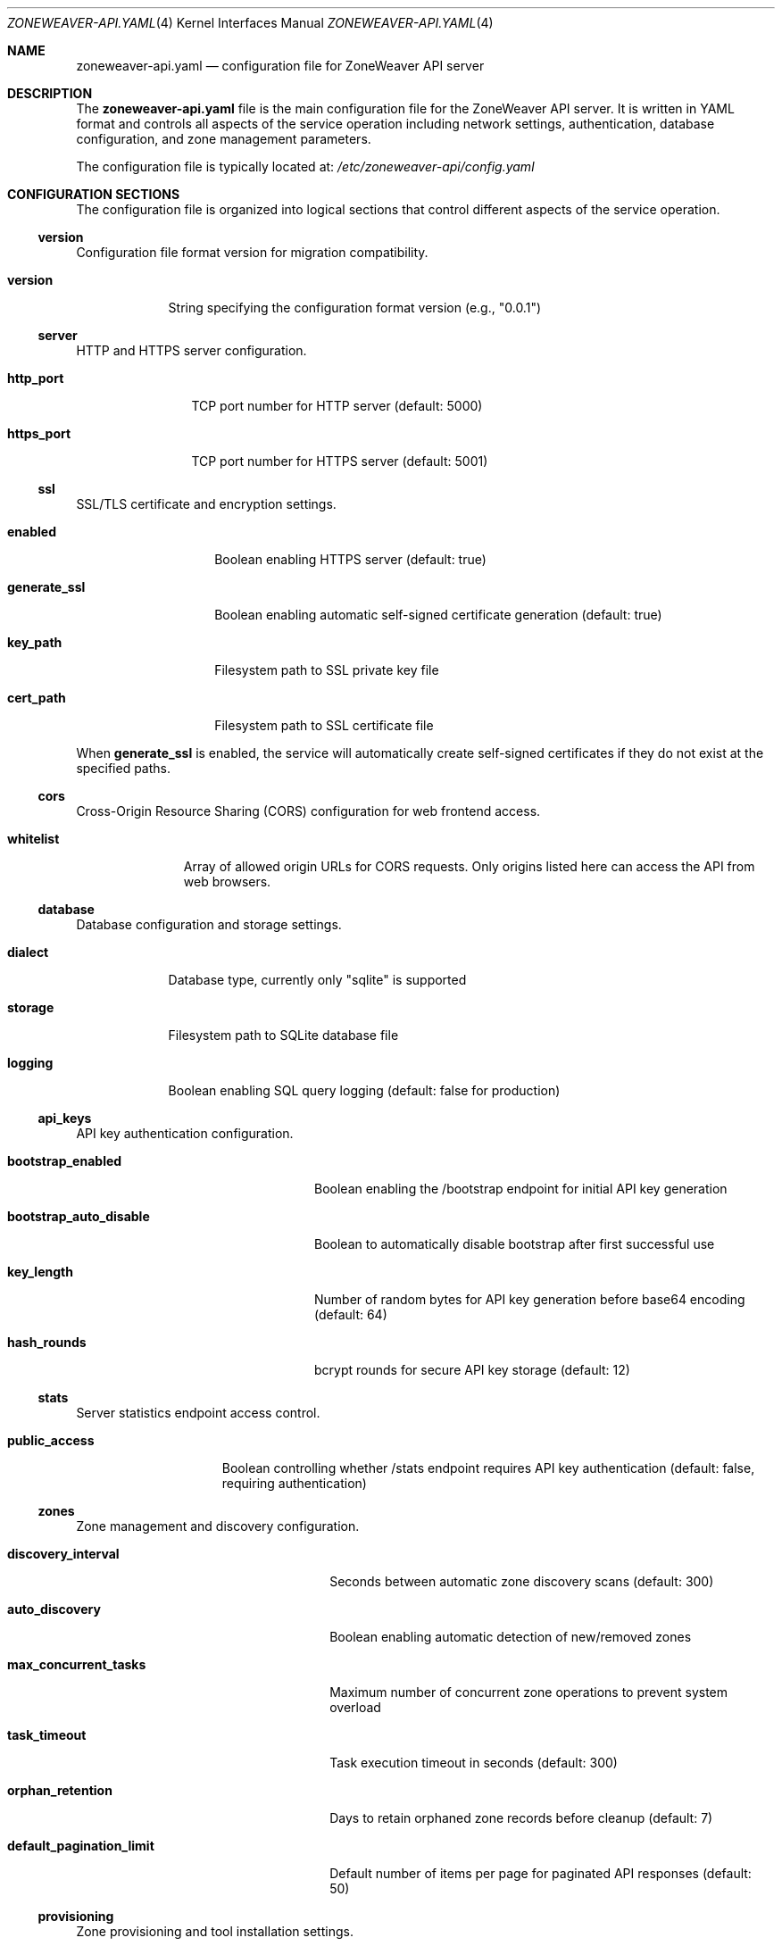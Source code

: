 .Dd $Mdocdate$
.Dt ZONEWEAVER-API.YAML 4
.Os
.Sh NAME
.Nm zoneweaver-api.yaml
.Nd configuration file for ZoneWeaver API server
.Sh DESCRIPTION
The
.Nm
file is the main configuration file for the ZoneWeaver API server.
It is written in YAML format and controls all aspects of the service
operation including network settings, authentication, database configuration,
and zone management parameters.
.Pp
The configuration file is typically located at:
.Pa /etc/zoneweaver-api/config.yaml
.Sh CONFIGURATION SECTIONS
The configuration file is organized into logical sections that control
different aspects of the service operation.
.Ss version
Configuration file format version for migration compatibility.
.Bl -tag -width "version"
.It Cm version
String specifying the configuration format version (e.g., "0.0.1")
.El
.Ss server
HTTP and HTTPS server configuration.
.Bl -tag -width "https_port"
.It Cm http_port
TCP port number for HTTP server (default: 5000)
.It Cm https_port  
TCP port number for HTTPS server (default: 5001)
.El
.Ss ssl
SSL/TLS certificate and encryption settings.
.Bl -tag -width "generate_ssl"
.It Cm enabled
Boolean enabling HTTPS server (default: true)
.It Cm generate_ssl
Boolean enabling automatic self-signed certificate generation (default: true)
.It Cm key_path
Filesystem path to SSL private key file
.It Cm cert_path
Filesystem path to SSL certificate file
.El
.Pp
When
.Cm generate_ssl
is enabled, the service will automatically create self-signed certificates
if they do not exist at the specified paths.
.Ss cors
Cross-Origin Resource Sharing (CORS) configuration for web frontend access.
.Bl -tag -width "whitelist"
.It Cm whitelist
Array of allowed origin URLs for CORS requests. Only origins listed here
can access the API from web browsers.
.El
.Ss database
Database configuration and storage settings.
.Bl -tag -width "dialect"
.It Cm dialect
Database type, currently only "sqlite" is supported
.It Cm storage
Filesystem path to SQLite database file
.It Cm logging
Boolean enabling SQL query logging (default: false for production)
.El
.Ss api_keys
API key authentication configuration.
.Bl -tag -width "bootstrap_auto_disable"
.It Cm bootstrap_enabled
Boolean enabling the /bootstrap endpoint for initial API key generation
.It Cm bootstrap_auto_disable
Boolean to automatically disable bootstrap after first successful use
.It Cm key_length
Number of random bytes for API key generation before base64 encoding (default: 64)
.It Cm hash_rounds
bcrypt rounds for secure API key storage (default: 12)
.El
.Ss stats
Server statistics endpoint access control.
.Bl -tag -width "public_access"
.It Cm public_access
Boolean controlling whether /stats endpoint requires API key authentication
(default: false, requiring authentication)
.El
.Ss zones
Zone management and discovery configuration.
.Bl -tag -width "default_pagination_limit"
.It Cm discovery_interval
Seconds between automatic zone discovery scans (default: 300)
.It Cm auto_discovery
Boolean enabling automatic detection of new/removed zones
.It Cm max_concurrent_tasks
Maximum number of concurrent zone operations to prevent system overload
.It Cm task_timeout
Task execution timeout in seconds (default: 300)
.It Cm orphan_retention
Days to retain orphaned zone records before cleanup (default: 7)
.It Cm default_pagination_limit
Default number of items per page for paginated API responses (default: 50)
.El
.Ss provisioning
Zone provisioning and tool installation settings.
.Bl -tag -width "install_tools"
.It Cm install_tools
Boolean enabling automatic installation of required zone management tools
.El
.Ss cleanup
Background cleanup service configuration.
.Bl -tag -width "interval"
.It Cm interval
Seconds between cleanup service runs (default: 300)
.El
.Ss vnc
VNC console access configuration.
.Bl -tag -width "max_concurrent_sessions"
.It Cm web_port_range_start
Starting port number for noVNC web interface allocation (default: 8000)
.It Cm web_port_range_end
Ending port number for noVNC web interface allocation (default: 8100)
.It Cm session_timeout
VNC session timeout in seconds (default: 1800)
.It Cm cleanup_interval
Seconds between expired session cleanup checks (default: 300)
.It Cm bind_address
IP address to bind VNC servers to (default: 127.0.0.1 for security)
.It Cm max_concurrent_sessions
Maximum number of concurrent VNC sessions (default: 10)
.El
.Ss host_monitoring
Host system monitoring and data collection configuration.
.Bl -tag -width "auto_enable_network_accounting"
.It Cm enabled
Boolean enabling host monitoring service
.It Cm auto_enable_network_accounting
Boolean to automatically enable OmniOS network usage tracking
.It Cm network_accounting_file
Path to OmniOS network accounting log file (default: /var/log/net.log)
.El
.Pp
The
.Cm intervals
subsection controls data collection frequency:
.Bl -tag -width "system_metrics" -offset indent
.It Cm network_config
Network interface configuration scan interval in seconds (default: 60)
.It Cm network_stats
Network interface statistics collection interval (default: 10)
.It Cm network_usage
Network usage/bandwidth data collection interval (default: 10)
.It Cm storage
Storage capacity and pool status scan interval (default: 300)
.It Cm storage_frequent
Frequently changing storage metrics interval (default: 10)
.It Cm device_discovery
Hardware device discovery interval (default: 60)
.It Cm system_metrics
CPU, memory, and system load metrics interval (default: 30)
.El
.Pp
The
.Cm retention
subsection controls data retention periods in days:
.Bl -tag -width "network_config" -offset indent
.It Cm network_stats
Network statistics retention (default: 7 days)
.It Cm network_usage
Network usage trends retention (default: 30 days)
.It Cm network_config
Network configuration history retention (default: 90 days)
.It Cm storage
Storage metrics retention (default: 90 days)
.It Cm cpu_stats
CPU statistics retention (default: 7 days)
.It Cm memory_stats
Memory statistics retention (default: 7 days)
.El
.Pp
The
.Cm error_handling
subsection controls monitoring resilience:
.Bl -tag -width "reset_error_count_after" -offset indent
.It Cm max_consecutive_errors
Maximum failures before disabling a collector (default: 5)
.It Cm retry_delay
Seconds to wait before retrying after error (default: 30)
.It Cm reset_error_count_after
Reset error counter after this many seconds of success (default: 3600)
.El
.Pp
The
.Cm performance
subsection controls resource usage:
.Bl -tag -width "max_concurrent_scans" -offset indent
.It Cm max_concurrent_scans
Maximum concurrent monitoring operations (default: 3)
.It Cm command_timeout
Timeout for system commands in seconds (default: 30)
.It Cm batch_size
Database batch size for bulk operations (default: 100)
.El
.Ss reconciliation
System reconciliation service for consistency maintenance.
.Bl -tag -width "log_level"
.It Cm enabled
Boolean enabling reconciliation service
.It Cm interval
Seconds between reconciliation runs (default: 3600)
.It Cm log_level
Logging level for reconciliation service (default: warn)
.El
.Ss api_docs
API documentation endpoint control.
.Bl -tag -width "enabled"
.It Cm enabled
Boolean enabling the /api-docs interactive documentation endpoint
.El
.Sh FILES
.Bl -tag -width ".Pa /etc/zoneweaver-api/"
.It Pa /etc/zoneweaver-api/config.yaml
Default configuration file location
.It Pa /etc/zoneweaver-api/ssl/
SSL certificate directory
.It Pa /var/lib/zoneweaver-api/database/
Database storage directory
.It Pa /var/log/zoneweaver-api/
Log file directory
.El
.Sh EXAMPLES
Minimal configuration for testing:
.Bd -literal -offset indent
version: 0.0.1
server:
  http_port: 5000
  https_port: 5001
ssl:
  enabled: true
  generate_ssl: true
cors:
  whitelist:
    - http://localhost:3000
database:
  dialect: sqlite
  storage: /var/lib/zoneweaver-api/database/database.sqlite
api_keys:
  bootstrap_enabled: true
.Ed
.Pp
Production configuration with security hardening:
.Bd -literal -offset indent
version: 0.0.1
server:
  http_port: 5000
  https_port: 5001
ssl:
  enabled: true
  generate_ssl: false
  key_path: /etc/zoneweaver-api/ssl/server.key
  cert_path: /etc/zoneweaver-api/ssl/server.crt
cors:
  whitelist:
    - https://zoneweaver.example.com
api_keys:
  bootstrap_enabled: false
  hash_rounds: 15
stats:
  public_access: false
zones:
  max_concurrent_tasks: 3
vnc:
  max_concurrent_sessions: 5
api_docs:
  enabled: false
.Ed
.Sh DIAGNOSTICS
Configuration file syntax errors will prevent the service from starting.
Check the SMF service logs for detailed error information:
.Pp
.Dl # svcs -L zoneweaver-api
.Pp
Common configuration issues:
.Bl -bullet -offset indent
.It
Invalid YAML syntax (indentation, special characters)
.It
Non-existent file paths for SSL certificates or database storage
.It
Port conflicts with other services
.It
Insufficient filesystem permissions for specified directories
.It
Invalid CORS origin URLs
.El
.Sh SEE ALSO
.Xr zoneweaver-api 1M ,
.Xr yaml 7 ,
.Xr svcadm 8 ,
.Xr svcs 1
.Sh STANDARDS
The configuration file uses YAML 1.2 format as defined by the YAML specification.
SSL/TLS settings follow standard OpenSSL certificate formats.
.Sh SECURITY CONSIDERATIONS
The configuration file may contain sensitive information:
.Bl -bullet -offset indent
.It
SSL certificate and key file paths
.It
Database storage locations
.It
CORS origin whitelist defining trusted frontend URLs
.It
Security-related timeouts and limits
.El
.Pp
Recommended security practices:
.Bl -bullet -offset indent
.It
Set restrictive filesystem permissions (mode 0600) on configuration files
.It
Use strong SSL certificates from a trusted Certificate Authority in production
.It
Configure CORS whitelist to include only necessary frontend origins
.It
Disable API documentation endpoint in production environments
.It
Disable bootstrap endpoint after initial setup
.It
Use appropriate bcrypt hash rounds (12 or higher) for API key storage
.El
